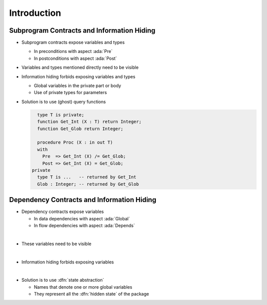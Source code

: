 ==============
Introduction
==============

---------------------------------------------
Subprogram Contracts and Information Hiding
---------------------------------------------

* Subprogram contracts expose variables and types

  - In preconditions with aspect :ada:`Pre`
  - In postconditions with aspect :ada:`Post`

* Variables and types mentioned directly need to be visible

* Information hiding forbids exposing variables and types

  - Global variables in the private part or body
  - Use of private types for parameters

* Solution is to use (ghost) query functions

  .. code:: ada

       type T is private;
       function Get_Int (X : T) return Integer;
       function Get_Glob return Integer;

       procedure Proc (X : in out T)
       with
         Pre  => Get_Int (X) /= Get_Glob;
         Post => Get_Int (X) = Get_Glob;
     private
       type T is ...   -- returned by Get_Int
       Glob : Integer; -- returned by Get_Glob

---------------------------------------------
Dependency Contracts and Information Hiding
---------------------------------------------

* Dependency contracts expose variables

  - In data dependencies with aspect :ada:`Global`
  - In flow dependencies with aspect :ada:`Depends`

|

* These variables need to be visible

|

* Information hiding forbids exposing variables

|

* Solution is to use :dfn:`state abstraction`

  - Names that denote one or more global variables
  - They represent all the :dfn:`hidden state` of the package

